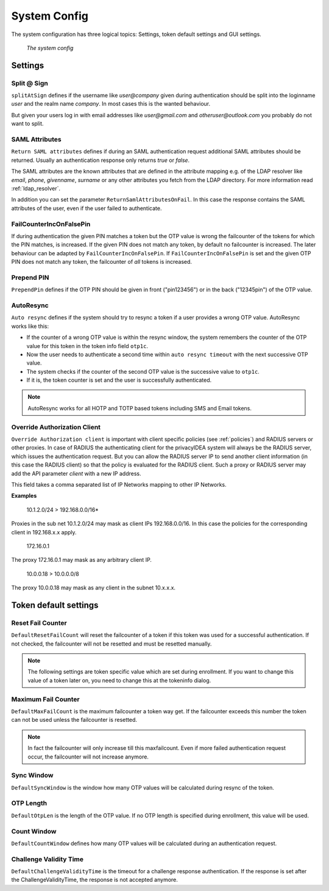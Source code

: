 .. _system_config:

System Config
-------------

.. index:: system config, token default settings,

The system configuration has three logical topics: Settings,
token default settings and GUI settings.

.. figure:: images/system-config.png
   :width: 500

   *The system config*

Settings
........

Split @ Sign
~~~~~~~~~~~~

``splitAtSign`` defines if the username like *user@company* 
given during authentication should
be split into the loginname *user* and the realm name *company*.
In most cases this is the wanted behaviour.

But given your users log in with email addresses like *user@gmail.com* and
*otheruser@outlook.com* you probably do not want to split.

.. _return_saml_attributes:

SAML Attributes
~~~~~~~~~~~~~~~

.. index:: SAML attributes

``Return SAML attributes`` defines if during an SAML authentication request
additional SAML attributes should be returned.
Usually an authentication response only returns *true* or *false*.

The SAML attributes are the known attributes that are defined in the
attribute mapping e.g. of the LDAP resolver like *email*, *phone*,
*givenname*, *surname* or any other attributes you fetch from the LDAP
directory. For more information read :ref:`ldap_resolver`.

In addition you can set the parameter ``ReturnSamlAttributesOnFail``. In this
case the response contains the SAML attributes of the user, even if the user
failed to authenticate.


FailCounterIncOnFalsePin
~~~~~~~~~~~~~~~~~~~~~~~~

If during authentication the given PIN matches a token but the OTP value is
wrong the failcounter of
the tokens for which the PIN matches, is increased.
If the given PIN does not match any token, by default no failcounter is
increased. The later behaviour can be adapted by ``FailCounterIncOnFalsePin``.
If ``FailCounterIncOnFalsePin`` is set and the given OTP PIN does not match
any token, the failcounter of *all* tokens is increased.

Prepend PIN
~~~~~~~~~~~

``PrependPin`` defines if the OTP PIN should be given in front ("pin123456") 
or in the back ("12345pin") of the OTP value.

.. _autosync:

.. index:: autoresync, autosync

AutoResync
~~~~~~~~~~

``Auto resync`` defines if the system should try to resync a token if a user
provides a wrong OTP value. AutoResync works like this:

* If the counter of a wrong OTP value is within the resync window, the system
  remembers the counter of the OTP value for this token in the token info
  field ``otp1c``.

* Now the user needs to authenticate a second time within ``auto resync
  timeout`` with the next successive OTP value.

* The system checks if the counter of the second OTP value is the successive
  value to ``otp1c``.

* If it is, the token counter is set and the user is successfully authenticated.

.. note:: AutoResync works for all HOTP and TOTP based tokens including SMS and
   Email tokens.

.. index:: authenticating client, client, override client

.. _override_client:

Override Authorization Client
~~~~~~~~~~~~~~~~~~~~~~~~~~~~~

.. index:: Override client, map client, proxies, RADIUS server

``Override Authorization client`` is important with client specific
policies (see :ref:`policies`) and RADIUS servers or other proxies. In
case of RADIUS the authenticating client
for the privacyIDEA system will always be the RADIUS server, which issues
the authentication request. But you can allow the RADIUS server IP to 
send another client information (in this case the RADIUS client) so that
the policy is evaluated for the RADIUS client. Such a proxy or RADIUS server
may add the API parameter *client* with a new IP address.

This field takes a comma separated list of IP Networks mapping to other IP
Networks.

**Examples**

   10.1.2.0/24 > 192.168.0.0/16*

Proxies in the sub net 10.1.2.0/24 may mask as client IPs 192.168.0.0/16. In
this case the policies for the corresponding client in 192.168.x.x apply.

   172.16.0.1

The proxy 172.16.0.1 may mask as any arbitrary client IP.

   10.0.0.18 > 10.0.0.0/8

The proxy 10.0.0.18 may mask as any client in the subnet 10.x.x.x.


Token default settings
......................

.. _failcounter:

Reset Fail Counter
~~~~~~~~~~~~~~~~~~
``DefaultResetFailCount`` will reset the failcounter of a token if this token was
used for a successful authentication. If not checked, the failcounter will not
be resetted and must be resetted manually.

.. note:: The following settings are token specific value which are 
   set during enrollment.
   If you want to change this value of a token later on, you need to
   change this at the tokeninfo dialog.


Maximum Fail Counter
~~~~~~~~~~~~~~~~~~~~

``DefaultMaxFailCount`` is the maximum failcounter a token way get. If the
failcounter exceeds this number the token can not be used unless the failcounter
is resetted.

.. note:: In fact the failcounter will only increase till this maxfailcount.
   Even if more failed authentication request occur, the failcounter will 
   not increase anymore.

Sync Window
~~~~~~~~~~~

``DefaultSyncWindow`` is the window how many OTP values will be calculated
during resync of the token.

OTP Length
~~~~~~~~~~

``DefaultOtpLen`` is the length of the OTP value. If no OTP length is
specified during enrollment, this value will be used.

Count Window
~~~~~~~~~~~~

``DefaultCountWindow`` defines how many OTP values will be calculated during
an authentication request.

Challenge Validity Time
~~~~~~~~~~~~~~~~~~~~~~~

``DefaultChallengeValidityTime`` is the timeout for a challenge response
authentication. If the response is set after the ChallengeValidityTime, the
response is not accepted anymore.

